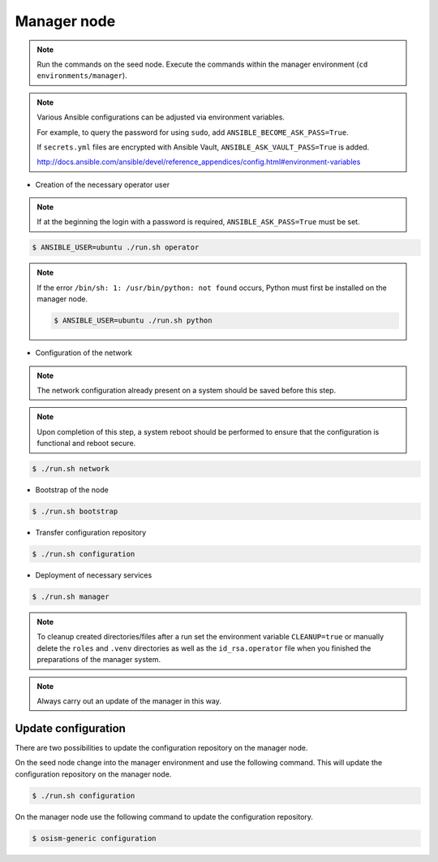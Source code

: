 ============
Manager node
============

.. note::

   Run the commands on the seed node. Execute the commands within the
   manager environment (``cd environments/manager``).

.. note::

   Various Ansible configurations can be adjusted via environment variables.

   For example, to query the password for using ``sudo``, add ``ANSIBLE_BECOME_ASK_PASS=True``.

   If ``secrets.yml`` files are encrypted with Ansible Vault, ``ANSIBLE_ASK_VAULT_PASS=True`` is added.

   http://docs.ansible.com/ansible/devel/reference_appendices/config.html#environment-variables

* Creation of the necessary operator user

.. note::

   If at the beginning the login with a password is required, ``ANSIBLE_ASK_PASS=True`` must be set.

.. code-block:: console

   $ ANSIBLE_USER=ubuntu ./run.sh operator

.. note::

   If the error ``/bin/sh: 1: /usr/bin/python: not found`` occurs, Python must first be installed on
   the manager node.

   .. code-block:: console

      $ ANSIBLE_USER=ubuntu ./run.sh python

* Configuration of the network

.. note::

   The network configuration already present on a system should be saved before this step.

.. note::

   Upon completion of this step, a system reboot should be performed to ensure that the configuration is functional and reboot secure.

.. code-block:: console

   $ ./run.sh network

* Bootstrap of the node

.. code-block:: console

   $ ./run.sh bootstrap

* Transfer configuration repository

.. code-block:: console

   $ ./run.sh configuration

* Deployment of necessary services

.. code-block:: console

   $ ./run.sh manager

.. note::

   To cleanup created directories/files after a run set the environment variable
   ``CLEANUP=true`` or manually delete the ``roles`` and ``.venv`` directories
   as well as the ``id_rsa.operator`` file when you finished the preparations of
   the manager system.

.. note::

   Always carry out an update of the manager in this way.


Update configuration
====================

There are two possibilities to update the configuration repository on the manager node.

On the seed node change into the manager environment and use the following command. This will update the configuration repository on the manager node.

.. code-block:: console

   $ ./run.sh configuration

On the manager node use the following command to update the configuration repository.

.. code-block:: console

   $ osism-generic configuration
